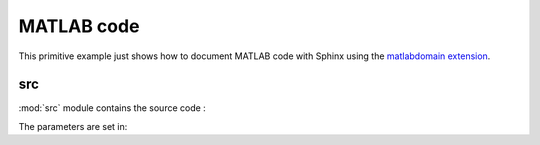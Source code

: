 .. _matlab:

=============
 MATLAB code
=============

This primitive example just shows how to document MATLAB code with Sphinx
using the `matlabdomain extension <https://github.com/sphinx-contrib/matlabdomain/blob/master/README.rst>`_.


src
========

.. mat:automodule:: src

:mod:`src` module contains the source code :
    
.. mat:autofunction:: src.main

The parameters are set in:

.. mat:autoscript:: src.a_ini
